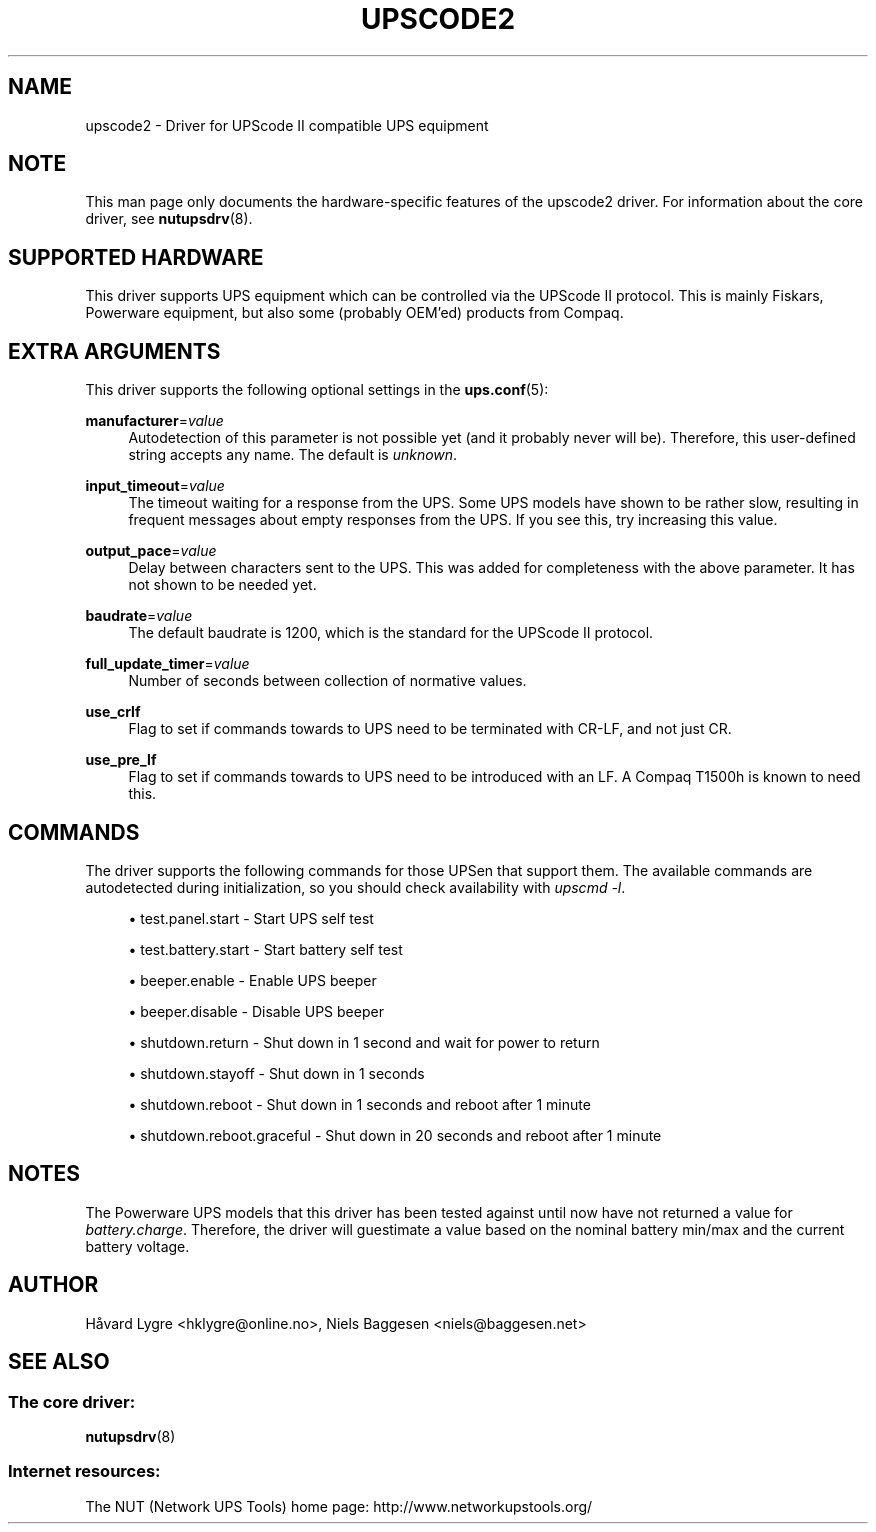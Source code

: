 '\" t
.\"     Title: upscode2
.\"    Author: [see the "AUTHOR" section]
.\" Generator: DocBook XSL Stylesheets v1.78.1 <http://docbook.sf.net/>
.\"      Date: 04/17/2015
.\"    Manual: NUT Manual
.\"    Source: Network UPS Tools 2.7.3
.\"  Language: English
.\"
.TH "UPSCODE2" "8" "04/17/2015" "Network UPS Tools 2\&.7\&.3" "NUT Manual"
.\" -----------------------------------------------------------------
.\" * Define some portability stuff
.\" -----------------------------------------------------------------
.\" ~~~~~~~~~~~~~~~~~~~~~~~~~~~~~~~~~~~~~~~~~~~~~~~~~~~~~~~~~~~~~~~~~
.\" http://bugs.debian.org/507673
.\" http://lists.gnu.org/archive/html/groff/2009-02/msg00013.html
.\" ~~~~~~~~~~~~~~~~~~~~~~~~~~~~~~~~~~~~~~~~~~~~~~~~~~~~~~~~~~~~~~~~~
.ie \n(.g .ds Aq \(aq
.el       .ds Aq '
.\" -----------------------------------------------------------------
.\" * set default formatting
.\" -----------------------------------------------------------------
.\" disable hyphenation
.nh
.\" disable justification (adjust text to left margin only)
.ad l
.\" -----------------------------------------------------------------
.\" * MAIN CONTENT STARTS HERE *
.\" -----------------------------------------------------------------
.SH "NAME"
upscode2 \- Driver for UPScode II compatible UPS equipment
.SH "NOTE"
.sp
This man page only documents the hardware\-specific features of the upscode2 driver\&. For information about the core driver, see \fBnutupsdrv\fR(8)\&.
.SH "SUPPORTED HARDWARE"
.sp
This driver supports UPS equipment which can be controlled via the UPScode II protocol\&. This is mainly Fiskars, Powerware equipment, but also some (probably OEM\(cqed) products from Compaq\&.
.SH "EXTRA ARGUMENTS"
.sp
This driver supports the following optional settings in the \fBups.conf\fR(5):
.PP
\fBmanufacturer\fR=\fIvalue\fR
.RS 4
Autodetection of this parameter is not possible yet (and it probably never will be)\&. Therefore, this user\-defined string accepts any name\&. The default is
\fIunknown\fR\&.
.RE
.PP
\fBinput_timeout\fR=\fIvalue\fR
.RS 4
The timeout waiting for a response from the UPS\&. Some UPS models have shown to be rather slow, resulting in frequent messages about empty responses from the UPS\&. If you see this, try increasing this value\&.
.RE
.PP
\fBoutput_pace\fR=\fIvalue\fR
.RS 4
Delay between characters sent to the UPS\&. This was added for completeness with the above parameter\&. It has not shown to be needed yet\&.
.RE
.PP
\fBbaudrate\fR=\fIvalue\fR
.RS 4
The default baudrate is 1200, which is the standard for the UPScode II protocol\&.
.RE
.PP
\fBfull_update_timer\fR=\fIvalue\fR
.RS 4
Number of seconds between collection of normative values\&.
.RE
.PP
\fBuse_crlf\fR
.RS 4
Flag to set if commands towards to UPS need to be terminated with CR\-LF, and not just CR\&.
.RE
.PP
\fBuse_pre_lf\fR
.RS 4
Flag to set if commands towards to UPS need to be introduced with an LF\&. A Compaq T1500h is known to need this\&.
.RE
.SH "COMMANDS"
.sp
The driver supports the following commands for those UPSen that support them\&. The available commands are autodetected during initialization, so you should check availability with \fIupscmd \-l\fR\&.
.sp
.RS 4
.ie n \{\
\h'-04'\(bu\h'+03'\c
.\}
.el \{\
.sp -1
.IP \(bu 2.3
.\}
test\&.panel\&.start \- Start UPS self test
.RE
.sp
.RS 4
.ie n \{\
\h'-04'\(bu\h'+03'\c
.\}
.el \{\
.sp -1
.IP \(bu 2.3
.\}
test\&.battery\&.start \- Start battery self test
.RE
.sp
.RS 4
.ie n \{\
\h'-04'\(bu\h'+03'\c
.\}
.el \{\
.sp -1
.IP \(bu 2.3
.\}
beeper\&.enable \- Enable UPS beeper
.RE
.sp
.RS 4
.ie n \{\
\h'-04'\(bu\h'+03'\c
.\}
.el \{\
.sp -1
.IP \(bu 2.3
.\}
beeper\&.disable \- Disable UPS beeper
.RE
.sp
.RS 4
.ie n \{\
\h'-04'\(bu\h'+03'\c
.\}
.el \{\
.sp -1
.IP \(bu 2.3
.\}
shutdown\&.return \- Shut down in 1 second and wait for power to return
.RE
.sp
.RS 4
.ie n \{\
\h'-04'\(bu\h'+03'\c
.\}
.el \{\
.sp -1
.IP \(bu 2.3
.\}
shutdown\&.stayoff \- Shut down in 1 seconds
.RE
.sp
.RS 4
.ie n \{\
\h'-04'\(bu\h'+03'\c
.\}
.el \{\
.sp -1
.IP \(bu 2.3
.\}
shutdown\&.reboot \- Shut down in 1 seconds and reboot after 1 minute
.RE
.sp
.RS 4
.ie n \{\
\h'-04'\(bu\h'+03'\c
.\}
.el \{\
.sp -1
.IP \(bu 2.3
.\}
shutdown\&.reboot\&.graceful \- Shut down in 20 seconds and reboot after 1 minute
.RE
.SH "NOTES"
.sp
The Powerware UPS models that this driver has been tested against until now have not returned a value for \fIbattery\&.charge\fR\&. Therefore, the driver will guestimate a value based on the nominal battery min/max and the current battery voltage\&.
.SH "AUTHOR"
.sp
Håvard Lygre <hklygre@online\&.no>, Niels Baggesen <niels@baggesen\&.net>
.SH "SEE ALSO"
.SS "The core driver:"
.sp
\fBnutupsdrv\fR(8)
.SS "Internet resources:"
.sp
The NUT (Network UPS Tools) home page: http://www\&.networkupstools\&.org/
